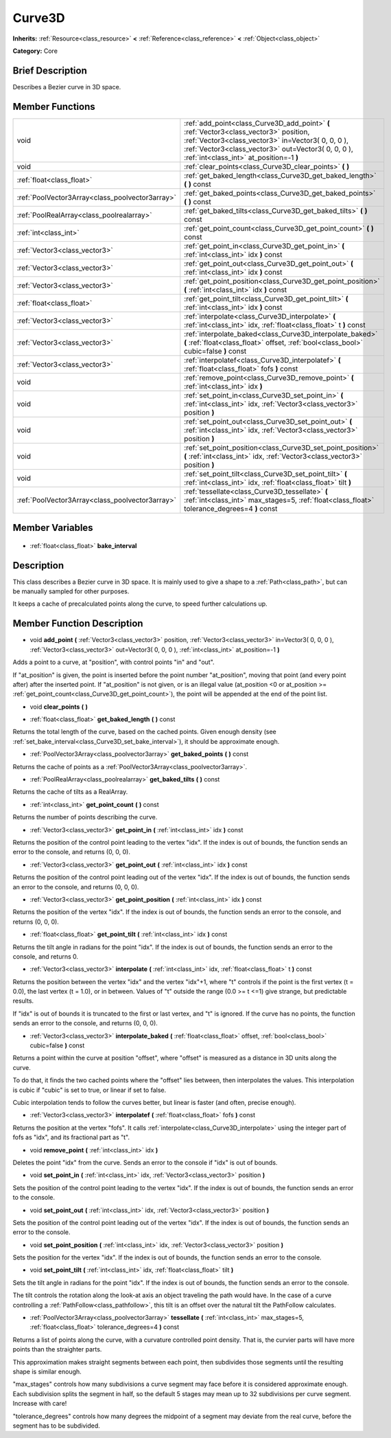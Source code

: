 .. Generated automatically by doc/tools/makerst.py in Godot's source tree.
.. DO NOT EDIT THIS FILE, but the Curve3D.xml source instead.
.. The source is found in doc/classes or modules/<name>/doc_classes.

.. _class_Curve3D:

Curve3D
=======

**Inherits:** :ref:`Resource<class_resource>` **<** :ref:`Reference<class_reference>` **<** :ref:`Object<class_object>`

**Category:** Core

Brief Description
-----------------

Describes a Bezier curve in 3D space.

Member Functions
----------------

+--------------------------------------------------+-----------------------------------------------------------------------------------------------------------------------------------------------------------------------------------------------------------------------------------------------+
| void                                             | :ref:`add_point<class_Curve3D_add_point>` **(** :ref:`Vector3<class_vector3>` position, :ref:`Vector3<class_vector3>` in=Vector3( 0, 0, 0 ), :ref:`Vector3<class_vector3>` out=Vector3( 0, 0, 0 ), :ref:`int<class_int>` at_position=-1 **)** |
+--------------------------------------------------+-----------------------------------------------------------------------------------------------------------------------------------------------------------------------------------------------------------------------------------------------+
| void                                             | :ref:`clear_points<class_Curve3D_clear_points>` **(** **)**                                                                                                                                                                                   |
+--------------------------------------------------+-----------------------------------------------------------------------------------------------------------------------------------------------------------------------------------------------------------------------------------------------+
| :ref:`float<class_float>`                        | :ref:`get_baked_length<class_Curve3D_get_baked_length>` **(** **)** const                                                                                                                                                                     |
+--------------------------------------------------+-----------------------------------------------------------------------------------------------------------------------------------------------------------------------------------------------------------------------------------------------+
| :ref:`PoolVector3Array<class_poolvector3array>`  | :ref:`get_baked_points<class_Curve3D_get_baked_points>` **(** **)** const                                                                                                                                                                     |
+--------------------------------------------------+-----------------------------------------------------------------------------------------------------------------------------------------------------------------------------------------------------------------------------------------------+
| :ref:`PoolRealArray<class_poolrealarray>`        | :ref:`get_baked_tilts<class_Curve3D_get_baked_tilts>` **(** **)** const                                                                                                                                                                       |
+--------------------------------------------------+-----------------------------------------------------------------------------------------------------------------------------------------------------------------------------------------------------------------------------------------------+
| :ref:`int<class_int>`                            | :ref:`get_point_count<class_Curve3D_get_point_count>` **(** **)** const                                                                                                                                                                       |
+--------------------------------------------------+-----------------------------------------------------------------------------------------------------------------------------------------------------------------------------------------------------------------------------------------------+
| :ref:`Vector3<class_vector3>`                    | :ref:`get_point_in<class_Curve3D_get_point_in>` **(** :ref:`int<class_int>` idx **)** const                                                                                                                                                   |
+--------------------------------------------------+-----------------------------------------------------------------------------------------------------------------------------------------------------------------------------------------------------------------------------------------------+
| :ref:`Vector3<class_vector3>`                    | :ref:`get_point_out<class_Curve3D_get_point_out>` **(** :ref:`int<class_int>` idx **)** const                                                                                                                                                 |
+--------------------------------------------------+-----------------------------------------------------------------------------------------------------------------------------------------------------------------------------------------------------------------------------------------------+
| :ref:`Vector3<class_vector3>`                    | :ref:`get_point_position<class_Curve3D_get_point_position>` **(** :ref:`int<class_int>` idx **)** const                                                                                                                                       |
+--------------------------------------------------+-----------------------------------------------------------------------------------------------------------------------------------------------------------------------------------------------------------------------------------------------+
| :ref:`float<class_float>`                        | :ref:`get_point_tilt<class_Curve3D_get_point_tilt>` **(** :ref:`int<class_int>` idx **)** const                                                                                                                                               |
+--------------------------------------------------+-----------------------------------------------------------------------------------------------------------------------------------------------------------------------------------------------------------------------------------------------+
| :ref:`Vector3<class_vector3>`                    | :ref:`interpolate<class_Curve3D_interpolate>` **(** :ref:`int<class_int>` idx, :ref:`float<class_float>` t **)** const                                                                                                                        |
+--------------------------------------------------+-----------------------------------------------------------------------------------------------------------------------------------------------------------------------------------------------------------------------------------------------+
| :ref:`Vector3<class_vector3>`                    | :ref:`interpolate_baked<class_Curve3D_interpolate_baked>` **(** :ref:`float<class_float>` offset, :ref:`bool<class_bool>` cubic=false **)** const                                                                                             |
+--------------------------------------------------+-----------------------------------------------------------------------------------------------------------------------------------------------------------------------------------------------------------------------------------------------+
| :ref:`Vector3<class_vector3>`                    | :ref:`interpolatef<class_Curve3D_interpolatef>` **(** :ref:`float<class_float>` fofs **)** const                                                                                                                                              |
+--------------------------------------------------+-----------------------------------------------------------------------------------------------------------------------------------------------------------------------------------------------------------------------------------------------+
| void                                             | :ref:`remove_point<class_Curve3D_remove_point>` **(** :ref:`int<class_int>` idx **)**                                                                                                                                                         |
+--------------------------------------------------+-----------------------------------------------------------------------------------------------------------------------------------------------------------------------------------------------------------------------------------------------+
| void                                             | :ref:`set_point_in<class_Curve3D_set_point_in>` **(** :ref:`int<class_int>` idx, :ref:`Vector3<class_vector3>` position **)**                                                                                                                 |
+--------------------------------------------------+-----------------------------------------------------------------------------------------------------------------------------------------------------------------------------------------------------------------------------------------------+
| void                                             | :ref:`set_point_out<class_Curve3D_set_point_out>` **(** :ref:`int<class_int>` idx, :ref:`Vector3<class_vector3>` position **)**                                                                                                               |
+--------------------------------------------------+-----------------------------------------------------------------------------------------------------------------------------------------------------------------------------------------------------------------------------------------------+
| void                                             | :ref:`set_point_position<class_Curve3D_set_point_position>` **(** :ref:`int<class_int>` idx, :ref:`Vector3<class_vector3>` position **)**                                                                                                     |
+--------------------------------------------------+-----------------------------------------------------------------------------------------------------------------------------------------------------------------------------------------------------------------------------------------------+
| void                                             | :ref:`set_point_tilt<class_Curve3D_set_point_tilt>` **(** :ref:`int<class_int>` idx, :ref:`float<class_float>` tilt **)**                                                                                                                     |
+--------------------------------------------------+-----------------------------------------------------------------------------------------------------------------------------------------------------------------------------------------------------------------------------------------------+
| :ref:`PoolVector3Array<class_poolvector3array>`  | :ref:`tessellate<class_Curve3D_tessellate>` **(** :ref:`int<class_int>` max_stages=5, :ref:`float<class_float>` tolerance_degrees=4 **)** const                                                                                               |
+--------------------------------------------------+-----------------------------------------------------------------------------------------------------------------------------------------------------------------------------------------------------------------------------------------------+

Member Variables
----------------

  .. _class_Curve3D_bake_interval:

- :ref:`float<class_float>` **bake_interval**


Description
-----------

This class describes a Bezier curve in 3D space. It is mainly used to give a shape to a :ref:`Path<class_path>`, but can be manually sampled for other purposes.

It keeps a cache of precalculated points along the curve, to speed further calculations up.

Member Function Description
---------------------------

.. _class_Curve3D_add_point:

- void **add_point** **(** :ref:`Vector3<class_vector3>` position, :ref:`Vector3<class_vector3>` in=Vector3( 0, 0, 0 ), :ref:`Vector3<class_vector3>` out=Vector3( 0, 0, 0 ), :ref:`int<class_int>` at_position=-1 **)**

Adds a point to a curve, at "position", with control points "in" and "out".

If "at_position" is given, the point is inserted before the point number "at_position", moving that point (and every point after) after the inserted point. If "at_position" is not given, or is an illegal value (at_position <0 or at_position >= :ref:`get_point_count<class_Curve3D_get_point_count>`), the point will be appended at the end of the point list.

.. _class_Curve3D_clear_points:

- void **clear_points** **(** **)**

.. _class_Curve3D_get_baked_length:

- :ref:`float<class_float>` **get_baked_length** **(** **)** const

Returns the total length of the curve, based on the cached points. Given enough density (see :ref:`set_bake_interval<class_Curve3D_set_bake_interval>`), it should be approximate enough.

.. _class_Curve3D_get_baked_points:

- :ref:`PoolVector3Array<class_poolvector3array>` **get_baked_points** **(** **)** const

Returns the cache of points as a :ref:`PoolVector3Array<class_poolvector3array>`.

.. _class_Curve3D_get_baked_tilts:

- :ref:`PoolRealArray<class_poolrealarray>` **get_baked_tilts** **(** **)** const

Returns the cache of tilts as a RealArray.

.. _class_Curve3D_get_point_count:

- :ref:`int<class_int>` **get_point_count** **(** **)** const

Returns the number of points describing the curve.

.. _class_Curve3D_get_point_in:

- :ref:`Vector3<class_vector3>` **get_point_in** **(** :ref:`int<class_int>` idx **)** const

Returns the position of the control point leading to the vertex "idx". If the index is out of bounds, the function sends an error to the console, and returns (0, 0, 0).

.. _class_Curve3D_get_point_out:

- :ref:`Vector3<class_vector3>` **get_point_out** **(** :ref:`int<class_int>` idx **)** const

Returns the position of the control point leading out of the vertex "idx". If the index is out of bounds, the function sends an error to the console, and returns (0, 0, 0).

.. _class_Curve3D_get_point_position:

- :ref:`Vector3<class_vector3>` **get_point_position** **(** :ref:`int<class_int>` idx **)** const

Returns the position of the vertex "idx". If the index is out of bounds, the function sends an error to the console, and returns (0, 0, 0).

.. _class_Curve3D_get_point_tilt:

- :ref:`float<class_float>` **get_point_tilt** **(** :ref:`int<class_int>` idx **)** const

Returns the tilt angle in radians for the point "idx". If the index is out of bounds, the function sends an error to the console, and returns 0.

.. _class_Curve3D_interpolate:

- :ref:`Vector3<class_vector3>` **interpolate** **(** :ref:`int<class_int>` idx, :ref:`float<class_float>` t **)** const

Returns the position between the vertex "idx" and the vertex "idx"+1, where "t" controls if the point is the first vertex (t = 0.0), the last vertex (t = 1.0), or in between. Values of "t" outside the range (0.0 >= t  <=1) give strange, but predictable results.

If "idx" is out of bounds it is truncated to the first or last vertex, and "t" is ignored. If the curve has no points, the function sends an error to the console, and returns (0, 0, 0).

.. _class_Curve3D_interpolate_baked:

- :ref:`Vector3<class_vector3>` **interpolate_baked** **(** :ref:`float<class_float>` offset, :ref:`bool<class_bool>` cubic=false **)** const

Returns a point within the curve at position "offset", where "offset" is measured as a distance in 3D units along the curve.

To do that, it finds the two cached points where the "offset" lies between, then interpolates the values. This interpolation is cubic if "cubic" is set to true, or linear if set to false.

Cubic interpolation tends to follow the curves better, but linear is faster (and often, precise enough).

.. _class_Curve3D_interpolatef:

- :ref:`Vector3<class_vector3>` **interpolatef** **(** :ref:`float<class_float>` fofs **)** const

Returns the position at the vertex "fofs". It calls :ref:`interpolate<class_Curve3D_interpolate>` using the integer part of fofs as "idx", and its fractional part as "t".

.. _class_Curve3D_remove_point:

- void **remove_point** **(** :ref:`int<class_int>` idx **)**

Deletes the point "idx" from the curve. Sends an error to the console if "idx" is out of bounds.

.. _class_Curve3D_set_point_in:

- void **set_point_in** **(** :ref:`int<class_int>` idx, :ref:`Vector3<class_vector3>` position **)**

Sets the position of the control point leading to the vertex "idx". If the index is out of bounds, the function sends an error to the console.

.. _class_Curve3D_set_point_out:

- void **set_point_out** **(** :ref:`int<class_int>` idx, :ref:`Vector3<class_vector3>` position **)**

Sets the position of the control point leading out of the vertex "idx". If the index is out of bounds, the function sends an error to the console.

.. _class_Curve3D_set_point_position:

- void **set_point_position** **(** :ref:`int<class_int>` idx, :ref:`Vector3<class_vector3>` position **)**

Sets the position for the vertex "idx". If the index is out of bounds, the function sends an error to the console.

.. _class_Curve3D_set_point_tilt:

- void **set_point_tilt** **(** :ref:`int<class_int>` idx, :ref:`float<class_float>` tilt **)**

Sets the tilt angle in radians for the point "idx". If the index is out of bounds, the function sends an error to the console.

The tilt controls the rotation along the look-at axis an object traveling the path would have. In the case of a curve controlling a :ref:`PathFollow<class_pathfollow>`, this tilt is an offset over the natural tilt the PathFollow calculates.

.. _class_Curve3D_tessellate:

- :ref:`PoolVector3Array<class_poolvector3array>` **tessellate** **(** :ref:`int<class_int>` max_stages=5, :ref:`float<class_float>` tolerance_degrees=4 **)** const

Returns a list of points along the curve, with a curvature controlled point density. That is, the curvier parts will have more points than the straighter parts.

This approximation makes straight segments between each point, then subdivides those segments until the resulting shape is similar enough.

"max_stages" controls how many subdivisions a curve segment may face before it is considered approximate enough. Each subdivision splits the segment in half, so the default 5 stages may mean up to 32 subdivisions per curve segment. Increase with care!

"tolerance_degrees" controls how many degrees the midpoint of a segment may deviate from the real curve, before the segment has to be subdivided.



